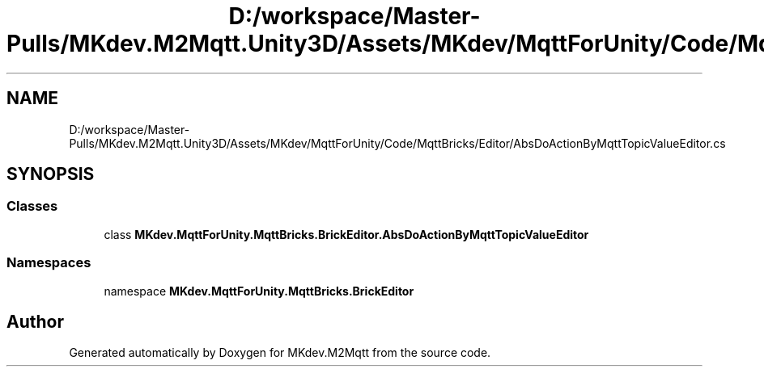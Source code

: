 .TH "D:/workspace/Master-Pulls/MKdev.M2Mqtt.Unity3D/Assets/MKdev/MqttForUnity/Code/MqttBricks/Editor/AbsDoActionByMqttTopicValueEditor.cs" 3 "Wed May 8 2019" "MKdev.M2Mqtt" \" -*- nroff -*-
.ad l
.nh
.SH NAME
D:/workspace/Master-Pulls/MKdev.M2Mqtt.Unity3D/Assets/MKdev/MqttForUnity/Code/MqttBricks/Editor/AbsDoActionByMqttTopicValueEditor.cs
.SH SYNOPSIS
.br
.PP
.SS "Classes"

.in +1c
.ti -1c
.RI "class \fBMKdev\&.MqttForUnity\&.MqttBricks\&.BrickEditor\&.AbsDoActionByMqttTopicValueEditor\fP"
.br
.in -1c
.SS "Namespaces"

.in +1c
.ti -1c
.RI "namespace \fBMKdev\&.MqttForUnity\&.MqttBricks\&.BrickEditor\fP"
.br
.in -1c
.SH "Author"
.PP 
Generated automatically by Doxygen for MKdev\&.M2Mqtt from the source code\&.
